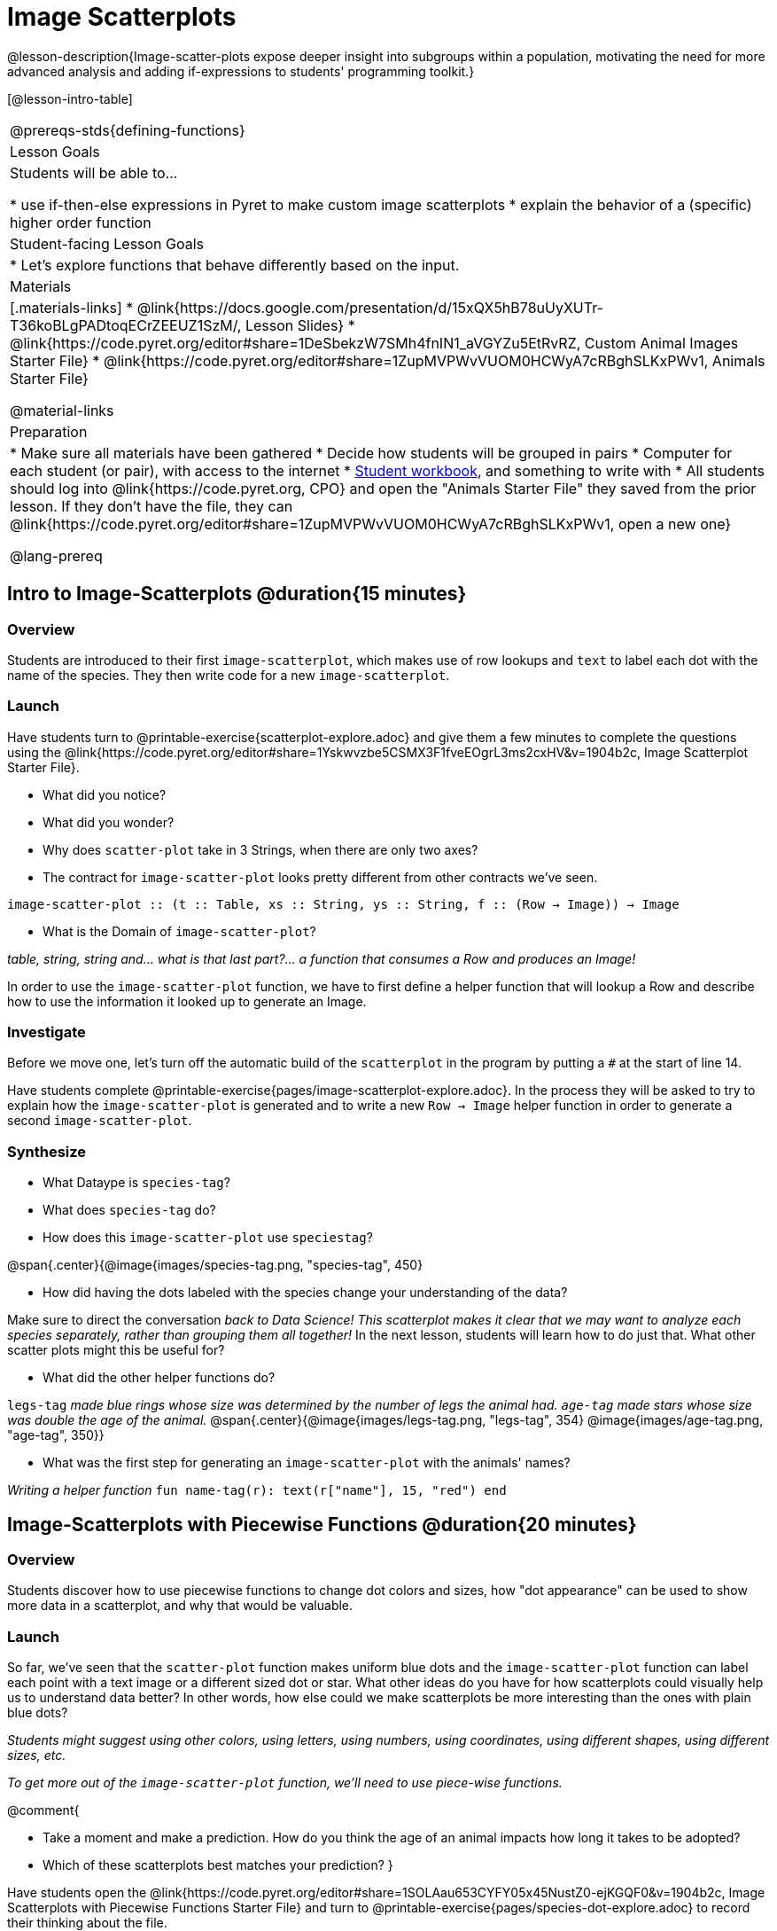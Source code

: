 = Image Scatterplots

@lesson-description{Image-scatter-plots expose deeper insight into subgroups within a population, motivating the need for more advanced analysis and adding if-expressions to students' programming toolkit.}

[@lesson-intro-table]
|===
@prereqs-stds{defining-functions}
| Lesson Goals
| Students will be able to...

* use if-then-else expressions in Pyret to make custom image scatterplots
* explain the behavior of a (specific) higher order function

| Student-facing Lesson Goals
|

* Let's explore functions that behave differently based on the input.

| Materials
|[.materials-links]
* @link{https://docs.google.com/presentation/d/15xQX5hB78uUyXUTr-T36koBLgPADtoqECrZEEUZ1SzM/, Lesson Slides}
* @link{https://code.pyret.org/editor#share=1DeSbekzW7SMh4fnIN1_aVGYZu5EtRvRZ, Custom Animal Images Starter File}
* @link{https://code.pyret.org/editor#share=1ZupMVPWvVUOM0HCWyA7cRBghSLKxPWv1, Animals Starter File}


@material-links

| Preparation
|
* Make sure all materials have been gathered
* Decide how students will be grouped in pairs
* Computer for each student (or pair), with access to the internet
* link:{pathwayrootdir}/workbook/workbook.pdf[Student workbook], and something to write with
* All students should log into @link{https://code.pyret.org, CPO} and open the "Animals Starter File" they saved from the prior lesson. If they don't have the file, they can @link{https://code.pyret.org/editor#share=1ZupMVPWvVUOM0HCWyA7cRBghSLKxPWv1, open a new one}

@lang-prereq
|===

== Intro to Image-Scatterplots @duration{15 minutes}

=== Overview

Students are introduced to their first `image-scatterplot`, which makes use of row lookups and `text` to label each dot with the name of the species. They then write code for a new `image-scatterplot`.

=== Launch

Have students turn to @printable-exercise{scatterplot-explore.adoc} and give them a few minutes to complete the questions using the @link{https://code.pyret.org/editor#share=1Yskwvzbe5CSMX3F1fveEOgrL3ms2cxHV&v=1904b2c, Image Scatterplot Starter File}.

[.lesson-instruction]
* What did you notice?
* What did you wonder?
* Why does `scatter-plot` take in 3 Strings, when there are only two axes?
* The contract for `image-scatter-plot` looks pretty different from other contracts we've seen.

[.indentedpara]
--
`image-scatter-plot {two-colons} (t {two-colons} Table, xs {two-colons} String, ys {two-colons} String, f {two-colons} (Row -> Image)) -> Image`
--

[.lesson-instruction]
* What is the Domain of `image-scatter-plot`?

_table, string, string and... what is that last part?... a function that consumes a Row and produces an Image!_

[.lesson-point]
In order to use the `image-scatter-plot` function, we have to first define a helper function that will lookup a Row and describe how to use the information it looked up to generate an Image.

=== Investigate

[.lesson-instruction]
Before we move one, let's turn off the automatic build of the `scatterplot` in the program by putting a `#` at the start of line 14.

Have students complete @printable-exercise{pages/image-scatterplot-explore.adoc}. In the process they will be asked to try to explain how the `image-scatter-plot` is generated and to write a new `Row -> Image` helper function in order to generate a second `image-scatter-plot`.

=== Synthesize

[.lesson-instruction]
* What Dataype is `species-tag`?
* What does `species-tag` do?
* How does this `image-scatter-plot` use `speciestag`?


@span{.center}{@image{images/species-tag.png, "species-tag", 450}

[.lesson-instruction]
* How did having the dots labeled with the species change your understanding of the data?

Make sure to direct the conversation _back to Data Science!_
__This scatterplot makes it clear that we may want to analyze each species separately, rather than grouping them all together!
__ In the next lesson, students will learn how to do just that.  What other scatter plots might this be useful for?

[.lesson-instruction]
* What did the other helper functions do?

`legs-tag` _made blue rings whose size was determined by the number of legs the animal had. `age-tag` made stars whose size was double the age of the animal._
@span{.center}{@image{images/legs-tag.png, "legs-tag", 354} @image{images/age-tag.png, "age-tag", 350}}

[.lesson-instruction]
* What was the first step for generating an `image-scatter-plot` with the animals' names?

_Writing a helper function_ `fun name-tag(r): text(r["name"], 15, "red") end`

== Image-Scatterplots with Piecewise Functions @duration{20 minutes}

=== Overview
Students discover how to use piecewise functions to change dot colors and sizes, how "dot appearance" can be used to show more data in a scatterplot, and why that would be valuable.

=== Launch
[.lesson-instruction]
So far, we've seen that the `scatter-plot` function makes uniform blue dots  and the `image-scatter-plot` function can label each point with a text image or a different sized dot or star. What other ideas do you have for how scatterplots could visually help us to understand data better? In other words, how else could we make scatterplots be more interesting than the ones with plain blue dots?

_Students might suggest using other colors, using letters, using numbers, using coordinates, using different shapes, using different sizes, etc._

_To get more out of the `image-scatter-plot` function, we'll need to use piece-wise functions._

@comment{
[.lesson-instruction]
* Take a moment and make a prediction. How do you think the age of an animal impacts how long it takes to be adopted?
* Which of these scatterplots best matches your prediction?
}

Have students open the @link{https://code.pyret.org/editor#share=1SOLAau653CYFY05x45NustZ0-ejKGQF0&v=1904b2c, Image Scatterplots with Piecewise Functions Starter File} and turn to @printable-exercise{pages/species-dot-explore.adoc} to record their thinking about the file.

@span{.center}{@image{images/age-v-weeks-species-dot.png, "Age v. Weeks Scatterplot", 400}}

[.lesson-instruction]
* What do you Notice?
* What do you Wonder?
* How is this program similar to the last one we looked at?
* How is this code different from the program that made the `image-scatter-plot` with species labels?
* What does this new visualization tell us about the relationship between age and weeks?
* What other analysis would be helpful here?

=== Investigate

Using @opt-printable-exercise{species-dot.adoc}, talk students through how the design recipe could be used to write `species-dot`.

[.lesson-instruction]
* What is the contract for `species-dot`?
* What is the purpose of `species-dot`?
* How many examples do we need to write?
* From looking at the examples, how do we know that we need to write a piecewise function?

Have students turn to @printable-exercise{sex-dot-dr.adoc} and use the design recipe to write a new helper function that will make different color dots based on the animals' sex.

Make sure that students write the Contract and Purpose Statement __first__ , and check in with their partner __and__ the teacher before proceeding.

Once they've got the Contract and Purpose Statement, have them come up with `examples:` for _each sex_. Once again, have them check with a partner _and_ the teacher before finishing the page.

[.lesson-instruction]
Once another student _and_ the teacher have checked your work, type the `sex-dot` function into your starter file, and use it to make an `image-scatter-plot` using `age` as the x-axis and `weeks` as the y-axis.

_If you have time or students who are ready for a challenge, you can also have them make a scatter-plot for dots distinguishing whether the animal is fixed or not using the directions at the end of the starter file or @opt-printable-exercise{fixed-dot-dr.adoc}.  Note: Students will discover that this doesn't work exactly like the other two functions they've seen because Fixed is a Boolean column. The code will work if written in either of the following ways:_

@comment{Emmanuel - can we insert some css that will make this table smaller, and have smaller font, since it's supposed to be an aside?}


[cols="<1a,<1a", options="header"]
|===
| Using If-Else	| Using If
|
`fun fixed-dot(r):
  if       (r["fixed"] == true)  : circle(5, "solid", "green")
  else if  (r["fixed"] == false) : circle(5, "solid", "black")
  end
end`
|
`fun fixed-dot(r):
  if r["fixed"] : circle(5, "solid", "green")
  else: circle(5, "solid", "black")
  end
end`
|===

For students who are really ready for a challenge, direct them to the @opt-online-exercise{https://code.pyret.org/editor#share=1OUuVCsm320LzZtwsrS4TLTt_Gp7tQD2A&v=1904b2c, Image Scatterplots with Value Ranges Starter File} and @opt-printable-exercise{value-range-dot-explore.adoc}

=== Synthesize

How do piecewise functions expand what is possible with the `image-scatterplot` function?

== Scatterplots with Custom Images

* Show students @link{https://code.pyret.org/editor#share=1DeSbekzW7SMh4fnIN1_aVGYZu5EtRvRZ, this code}, which uses `image-url` and `scale` to generate icons of animals and have them turn to @printable-exercise{custom-image-explore.adoc}
* What do they Notice? What do they Wonder? How might this scatterplot change our analysis?
* How does using clip art help us to better understand the data?
* What risks might there be to using clip art in displays?
* We have seen a lot of different kinds of `image-scatter-plot` styles today. Brainstorm possible applications for `image-scatter-plot` in analyizing your dataset.


////
(For now, the scatter plot is _purely_ to give students practice with contracts and displays. They are *not* expected to know much about scatter plots at this point.)
@schanzer - Do you still see this as true?
////

